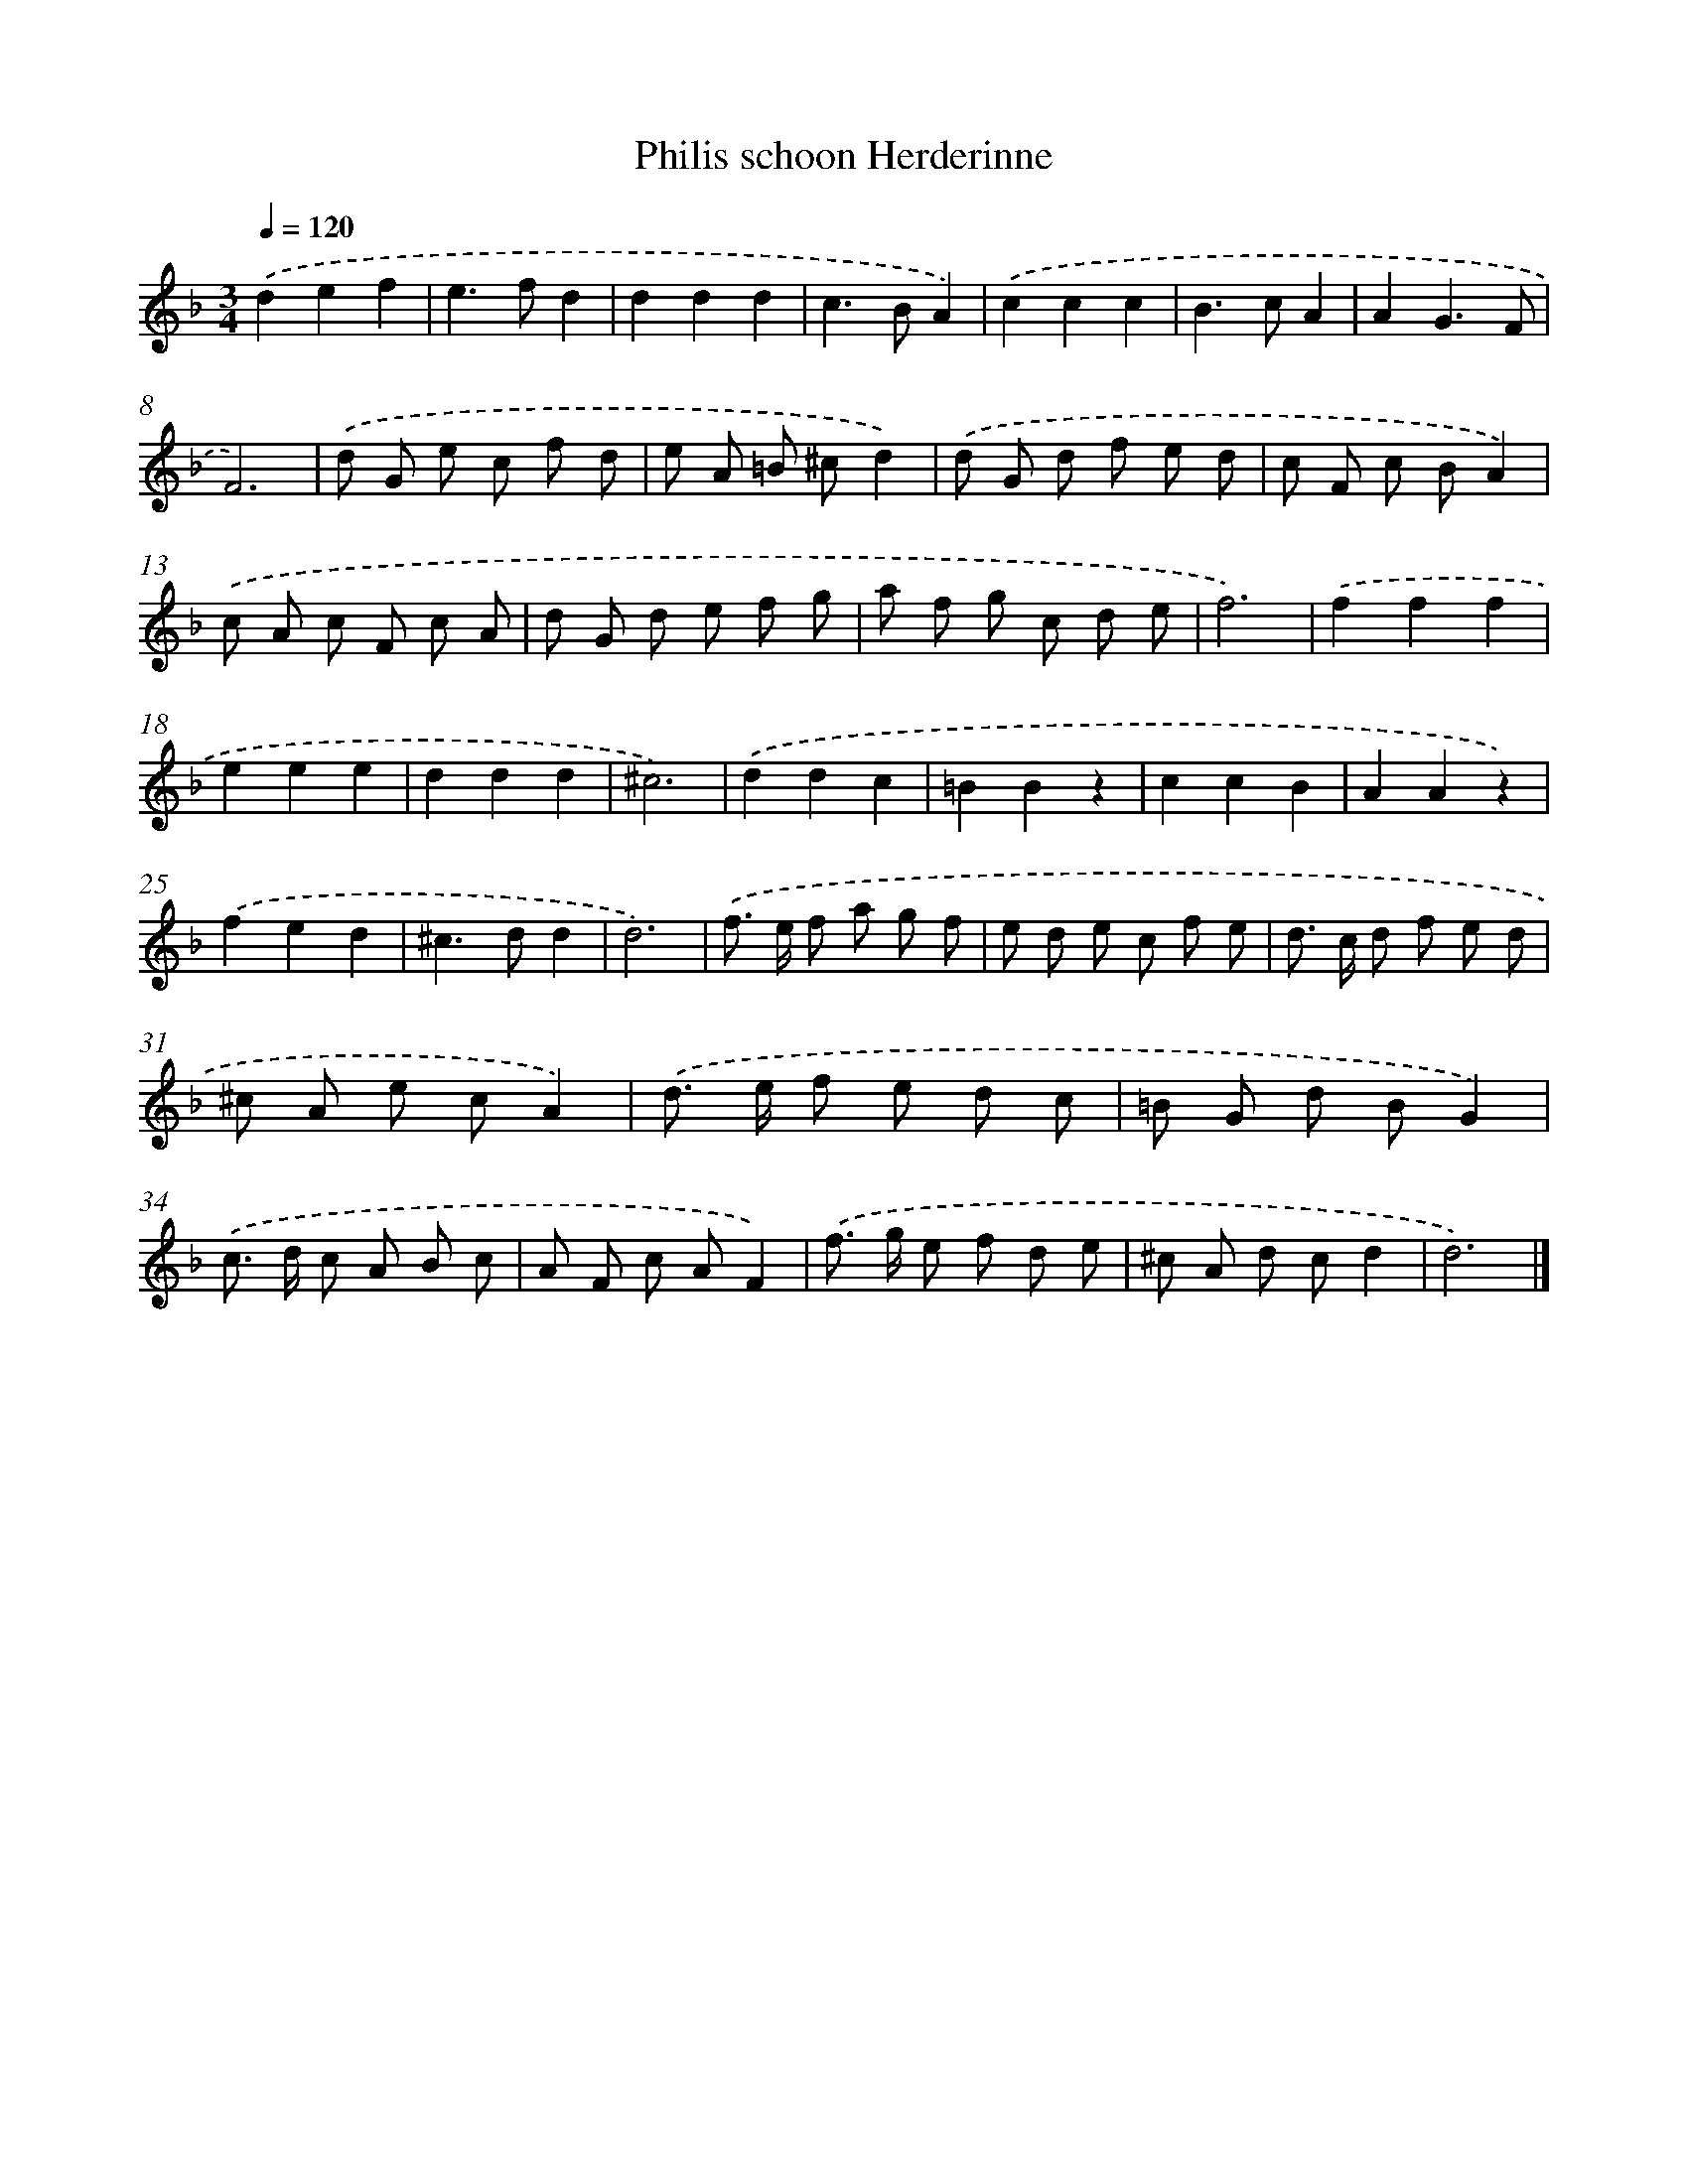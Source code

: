 X: 405
T: Philis schoon Herderinne
%%abc-version 2.0
%%abcx-abcm2ps-target-version 5.9.1 (29 Sep 2008)
%%abc-creator hum2abc beta
%%abcx-conversion-date 2018/11/01 14:35:32
%%humdrum-veritas 1295413430
%%humdrum-veritas-data 3038548798
%%continueall 1
%%barnumbers 0
L: 1/8
M: 3/4
Q: 1/4=120
K: F clef=treble
.('d2e2f2 |
e2>f2d2 |
d2d2d2 |
c2>B2A2) |
.('c2c2c2 |
B2>c2A2 |
A2G3F |
F6) |
.('d G e c f d |
e A =B ^cd2) |
.('d G d f e d |
c F c BA2) |
.('c A c F c A |
d G d e f g |
a f g c d e |
f6) |
.('f2f2f2 |
e2e2e2 |
d2d2d2 |
^c6) |
.('d2d2c2 |
=B2B2z2 |
c2c2B2 |
A2A2z2) |
.('f2e2d2 |
^c2>d2d2 |
d6) |
.('f> e f a g f |
e d e c f e |
d> c d f e d |
^c A e cA2) |
.('d> e f e d c |
=B G d BG2) |
.('c> d c A B c |
A F c AF2) |
.('f> g e f d e |
^c A d cd2 |
d6) |]
